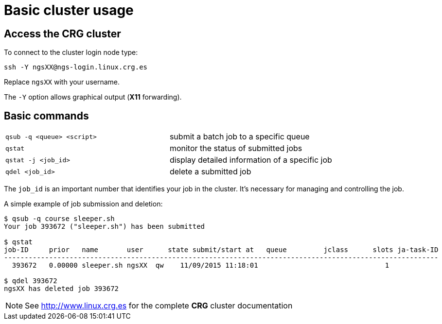 = Basic cluster usage
:linux-crg-es: http://www.linux.crg.es

// tag::access[]
:user: ngsXX
:login-node: ngs-login
== Access the CRG cluster

To connect to the cluster login node type:

[source,bash,subs="+attributes"]
----
ssh -Y {user}@{login-node}.linux.crg.es
----

Replace `{user}` with your username.

The `-Y` option allows graphical output (**X11** forwarding).
// end::access[]

== Basic commands

[cols="^,1*"]
|===
| `qsub -q <queue> <script>`               | submit a batch job to a specific queue
| `qstat`                                  | monitor the status of submitted jobs
| `qstat -j <job_id>`                      | display detailed information of a specific
                                            job
| `qdel <job_id>`                          | delete a submitted job
|===

The `job_id` is an important number that identifies your job in the cluster. It's
necessary for managing and controlling the job.

A simple example of job submission and deletion:

[subs="attributes"]
[source,bash]
----
$ qsub -q course sleeper.sh
Your job 393672 ("sleeper.sh") has been submitted

$ qstat
job-ID     prior   name       user      state submit/start at   queue         jclass      slots ja-task-ID
----------------------------------------------------------------------------------------------------------
  393672   0.00000 sleeper.sh {user}  qw    11/09/2015 11:18:01                               1

$ qdel 393672
{user} has deleted job 393672
----

NOTE: See {linux-crg-es}[^] for the complete **CRG** cluster documentation
